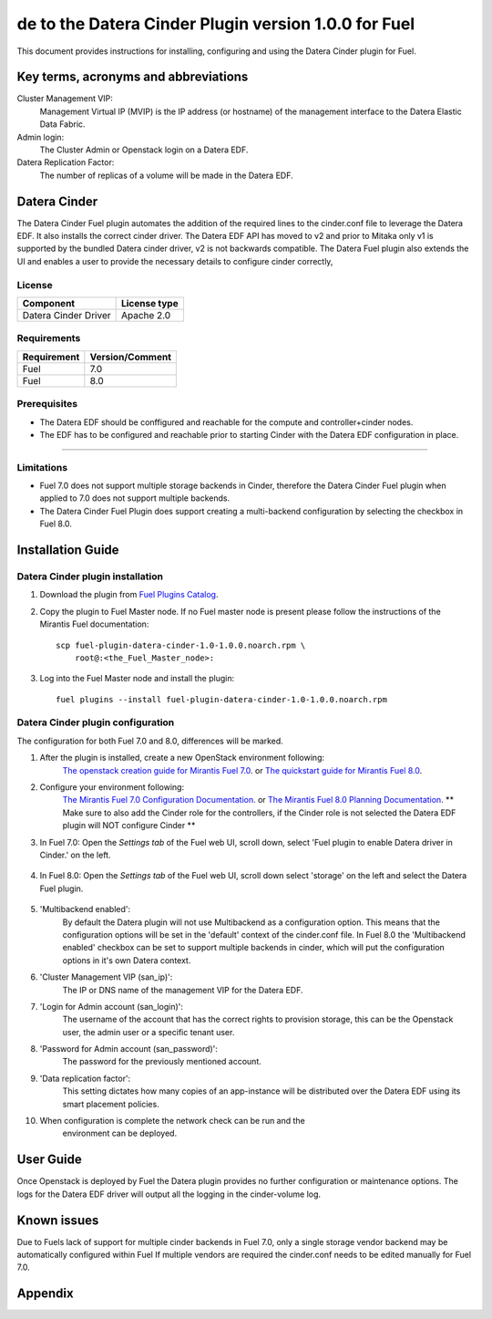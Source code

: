 de to the Datera Cinder Plugin version 1.0.0 for Fuel
********************************************************

This document provides instructions for installing, configuring and using
the Datera Cinder plugin for Fuel.

Key terms, acronyms and abbreviations
=====================================

Cluster Management VIP:
    Management Virtual IP (MVIP) is the IP address (or hostname) of
    the management interface to the Datera Elastic Data Fabric.

Admin login:
    The Cluster Admin or Openstack login on a Datera EDF.

Datera Replication Factor:
    The number of replicas of a volume will be made in the Datera EDF.

Datera Cinder
=============

The Datera Cinder Fuel plugin automates the addition of the required
lines to the cinder.conf file to leverage the Datera EDF. It also
installs the correct cinder driver. The Datera EDF API has moved to v2 
and prior to Mitaka only v1 is supported by the bundled Datera cinder
driver, v2 is not backwards compatible.
The Datera Fuel plugin also extends the UI and enables a user to provide
the necessary details to configure cinder correctly,

License
-------

=======================   ==================
Component                  License type
=======================   ==================
Datera Cinder Driver      Apache 2.0

=======================   ==================

Requirements
------------

======================= ==================
Requirement             Version/Comment   
======================= ==================
Fuel                    7.0               
----------------------- ------------------
Fuel                    8.0               
======================= ================== 

Prerequisites
--------------

* The Datera EDF should be conffigured and reachable for the compute and 
  controller+cinder nodes.
  
* The EDF has to be configured and reachable prior to starting Cinder with
  the Datera EDF configuration in place.

============================================

Limitations
-----------

* Fuel 7.0 does not support multiple storage backends in Cinder,
  therefore the Datera Cinder Fuel plugin when applied to 7.0 does not 
  support multiple backends.

* The Datera Cinder Fuel Plugin does support creating a multi-backend
  configuration by selecting the checkbox in Fuel 8.0.

Installation Guide
==================


Datera Cinder plugin installation
----------------------------------

#. Download the plugin from
   `Fuel Plugins Catalog <https://www.mirantis.com/products/openstack-drivers-and-plugins/fuel-plugins/>`_.

#. Copy the plugin to Fuel Master node. If no Fuel master node is present
   please follow the instructions of the Mirantis Fuel documentation:

   ::

      scp fuel-plugin-datera-cinder-1.0-1.0.0.noarch.rpm \
          root@:<the_Fuel_Master_node>:

#. Log into the Fuel Master node and install the plugin:

   ::

        fuel plugins --install fuel-plugin-datera-cinder-1.0-1.0.0.noarch.rpm

Datera Cinder plugin configuration
-----------------------------------

The configuration for both Fuel 7.0 and 8.0, differences will be marked.

#. After the plugin is installed, create a new OpenStack environment following:
    `The openstack creation guide for Mirantis Fuel 7.0 <https://docs.mirantis.com/openstack/fuel/fuel-7.0/user-guide.html#create-a-new-openstack-environment>`_. or 
    `The quickstart guide for Mirantis Fuel 8.0 <https://docs.mirantis.com/openstack/fuel/fuel-8.0/quickstart-guide.html>`_.

#. Configure your environment following:
    `The Mirantis Fuel 7.0 Configuration Documentation <https://docs.mirantis.com/openstack/fuel/fuel-7.0/user-guide.html#configure-your-environment>`_. or 
    `The Mirantis Fuel 8.0 Planning Documentation <https://docs.mirantis.com/openstack/fuel/fuel-8.0/mos-planning-guide.html>`_.
    ** Make sure to also add the Cinder role for the controllers, if the Cinder role is not selected the Datera EDF plugin will NOT configure Cinder **

#. In Fuel 7.0: Open the *Settings tab* of the Fuel web UI, scroll down, 
   select 'Fuel plugin to enable Datera driver in Cinder.' on the left.

      .. image:: figures/cinder-datera-plugin-1.0.0-7.0.png
         :width: 100%

#. In Fuel 8.0: Open the *Settings tab* of the Fuel web UI, scroll down
   select 'storage' on the left and select the Datera Fuel plugin.

      .. image:: figures/cinder-datera-plugin-1.0.0-8.0.png
         :width: 100%

#. 'Multibackend enabled':
    By default the Datera plugin will not use Multibackend as a configuration option. This means that the configuration options will be set in the 'default' context of the cinder.conf file. In Fuel 8.0 the 'Multibackend enabled' checkbox can be set to support  multiple backends in cinder, which will put the configuration options in it's own Datera context.

#. 'Cluster Management VIP (san_ip)': 
    The IP or DNS name of the management VIP for the Datera EDF.

#. 'Login for Admin account (san_login)':
    The username of the account that has the correct rights to provision storage, this can be the Openstack user, the admin user or a specific tenant user.

#. 'Password for Admin account (san_password)':
    The password for the previously mentioned account.

#. 'Data replication factor': 
    This setting dictates how many copies of an app-instance will be distributed over the Datera EDF using its smart placement policies.

#. When configuration is complete the network check can be run and the 
    environment can be deployed.

User Guide
==========

Once Openstack is deployed by Fuel the Datera plugin provides no further 
configuration or maintenance options.
The logs for the Datera EDF driver will output all the logging in the 
cinder-volume log.

Known issues
============

Due to Fuels lack of support for multiple cinder backends in Fuel 7.0, only a 
single storage vendor backend may be automatically configured within Fuel
If multiple vendors are required the cinder.conf needs to be edited manually for
Fuel 7.0.

Appendix
========
